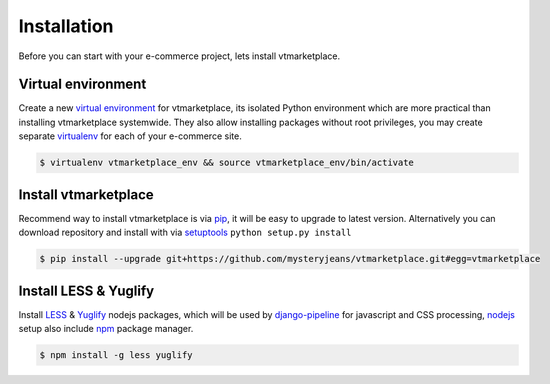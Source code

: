 .. _ref-install:

============
Installation
============

Before you can start with your e-commerce project, lets install vtmarketplace.


Virtual environment
==========================

Create a new `virtual environment`_ for vtmarketplace, its isolated Python environment
which are more practical than installing vtmarketplace systemwide. They also allow
installing packages without root privileges, you may create separate virtualenv_
for each of your e-commerce site.

.. code-block:: console

     $ virtualenv vtmarketplace_env && source vtmarketplace_env/bin/activate

.. _virtualenv: http://www.virtualenv.org/
.. _virtual environment: http://www.virtualenv.org/

Install vtmarketplace
================

Recommend way to install vtmarketplace is via pip_, it will be easy
to upgrade to latest version. Alternatively you can download repository and
install with via setuptools_ ``python setup.py install``

.. code-block:: console

   $ pip install --upgrade git+https://github.com/mysteryjeans/vtmarketplace.git#egg=vtmarketplace

.. _pip: https://pip.pypa.io/
.. _setuptools: https://pypi.python.org/pypi/setuptools

Install LESS & Yuglify
======================

Install LESS_ & Yuglify_ nodejs packages, which will be used by
django-pipeline_ for javascript and CSS processing, nodejs_
setup also include npm_ package manager.

.. code-block:: console

   $ npm install -g less yuglify

.. _nodejs: https://nodejs.org
.. _npm: https://www.npmjs.com
.. _LESS: http://lesscss.org
.. _Yuglify: https://github.com/yui/yuglify
.. _django-pipeline: https://github.com/jazzband/django-pipeline
